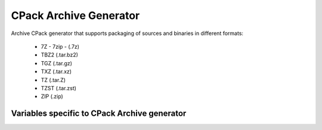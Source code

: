 CPack Archive Generator
-----------------------

Archive CPack generator that supports packaging of sources and binaries in
different formats:

  - 7Z - 7zip - (.7z)
  - TBZ2 (.tar.bz2)
  - TGZ (.tar.gz)
  - TXZ (.tar.xz)
  - TZ (.tar.Z)
  - TZST (.tar.zst)
  - ZIP (.zip)

Variables specific to CPack Archive generator
^^^^^^^^^^^^^^^^^^^^^^^^^^^^^^^^^^^^^^^^^^^^^

.. variable:: CPACK_ARCHIVE_FILE_NAME
              CPACK_ARCHIVE_<component>_FILE_NAME

 Package file name without extension which is added automatically depending
 on the archive format.

 * Mandatory : YES
 * Default   : ``<CPACK_PACKAGE_FILE_NAME>[-<component>].<extension>`` with
               spaces replaced by '-'

.. variable:: CPACK_ARCHIVE_COMPONENT_INSTALL

 Enable component packaging for CPackArchive

 * Mandatory : NO
 * Default   : OFF

 If enabled (ON) multiple packages are generated. By default a single package
 containing files of all components is generated.
